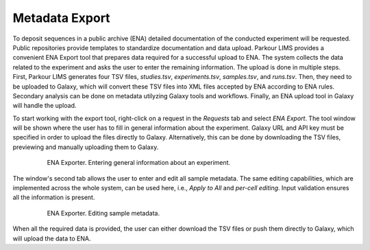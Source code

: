 ===============
Metadata Export
===============

To deposit sequences in a public archive (ENA) detailed documentation of the
conducted experiment will be requested. Public repositories provide templates
to standardize documentation and data upload. Parkour LIMS provides a
convenient ENA Export tool that prepares data required for a successful upload
to ENA. The system collects the data related to the experiment and asks the
user to enter the remaining information. The upload is done in multiple steps.
First, Parkour LIMS generates four TSV files, *studies.tsv*, *experiments.tsv*,
*samples.tsv*, and *runs.tsv*. Then, they need to be uploaded to Galaxy, which
will convert these TSV files into XML files accepted by ENA according to ENA
rules. Secondary analysis can be done on metadata utilyzing Galaxy tools and
workflows. Finally, an ENA upload tool in Galaxy will handle the upload.

To start working with the export tool, right-click on a request in the
*Requests* tab and select *ENA Export*. The tool window will be shown where the
user has to fill in general information about the experiment. Galaxy URL and
API key must be specified in order to upload the files directly to Galaxy.
Alternatively, this can be done by downloading the TSV files, previewing and
manually uploading them to Galaxy.

.. figure:: img/ena_exporter_1.png
    :figwidth: 80 %
    :align: center

    ENA Exporter. Entering general information about an experiment.

The window's second tab allows the user to enter and edit all sample metadata.
The same editing capabilities, which are implemented across the whole system,
can be used here, i.e., *Apply to All* and *per-cell editing*. Input validation
ensures all the information is present.

.. figure:: img/ena_exporter_2.png
    :figwidth: 80 %
    :align: center

    ENA Exporter. Editing sample metadata.

When all the required data is provided, the user can either download the TSV
files or push them directly to Galaxy, which will upload the data to ENA.

